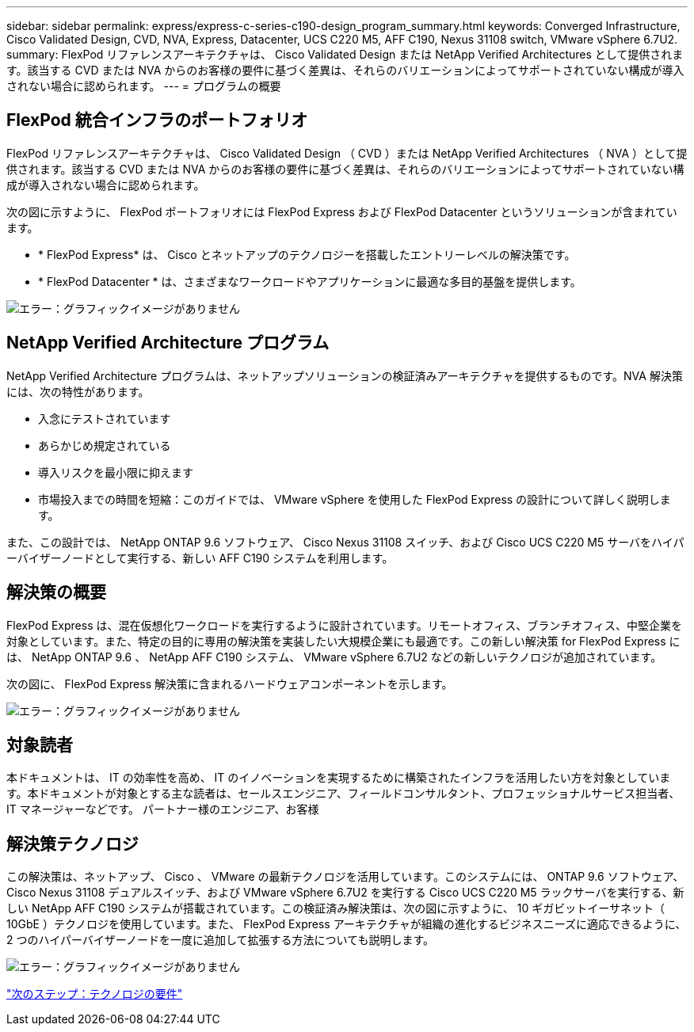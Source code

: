 ---
sidebar: sidebar 
permalink: express/express-c-series-c190-design_program_summary.html 
keywords: Converged Infrastructure, Cisco Validated Design, CVD, NVA, Express, Datacenter, UCS C220 M5, AFF C190, Nexus 31108 switch, VMware vSphere 6.7U2. 
summary: FlexPod リファレンスアーキテクチャは、 Cisco Validated Design または NetApp Verified Architectures として提供されます。該当する CVD または NVA からのお客様の要件に基づく差異は、それらのバリエーションによってサポートされていない構成が導入されない場合に認められます。 
---
= プログラムの概要




== FlexPod 統合インフラのポートフォリオ

FlexPod リファレンスアーキテクチャは、 Cisco Validated Design （ CVD ）または NetApp Verified Architectures （ NVA ）として提供されます。該当する CVD または NVA からのお客様の要件に基づく差異は、それらのバリエーションによってサポートされていない構成が導入されない場合に認められます。

次の図に示すように、 FlexPod ポートフォリオには FlexPod Express および FlexPod Datacenter というソリューションが含まれています。

* * FlexPod Express* は、 Cisco とネットアップのテクノロジーを搭載したエントリーレベルの解決策です。
* * FlexPod Datacenter * は、さまざまなワークロードやアプリケーションに最適な多目的基盤を提供します。


image:express-c-series-c190-design_image1.png["エラー：グラフィックイメージがありません"]



== NetApp Verified Architecture プログラム

NetApp Verified Architecture プログラムは、ネットアップソリューションの検証済みアーキテクチャを提供するものです。NVA 解決策には、次の特性があります。

* 入念にテストされています
* あらかじめ規定されている
* 導入リスクを最小限に抑えます
* 市場投入までの時間を短縮：このガイドでは、 VMware vSphere を使用した FlexPod Express の設計について詳しく説明します。


また、この設計では、 NetApp ONTAP 9.6 ソフトウェア、 Cisco Nexus 31108 スイッチ、および Cisco UCS C220 M5 サーバをハイパーバイザーノードとして実行する、新しい AFF C190 システムを利用します。



== 解決策の概要

FlexPod Express は、混在仮想化ワークロードを実行するように設計されています。リモートオフィス、ブランチオフィス、中堅企業を対象としています。また、特定の目的に専用の解決策を実装したい大規模企業にも最適です。この新しい解決策 for FlexPod Express には、 NetApp ONTAP 9.6 、 NetApp AFF C190 システム、 VMware vSphere 6.7U2 などの新しいテクノロジが追加されています。

次の図に、 FlexPod Express 解決策に含まれるハードウェアコンポーネントを示します。

image:express-c-series-c190-design_image2.png["エラー：グラフィックイメージがありません"]



== 対象読者

本ドキュメントは、 IT の効率性を高め、 IT のイノベーションを実現するために構築されたインフラを活用したい方を対象としています。本ドキュメントが対象とする主な読者は、セールスエンジニア、フィールドコンサルタント、プロフェッショナルサービス担当者、 IT マネージャーなどです。 パートナー様のエンジニア、お客様



== 解決策テクノロジ

この解決策は、ネットアップ、 Cisco 、 VMware の最新テクノロジを活用しています。このシステムには、 ONTAP 9.6 ソフトウェア、 Cisco Nexus 31108 デュアルスイッチ、および VMware vSphere 6.7U2 を実行する Cisco UCS C220 M5 ラックサーバを実行する、新しい NetApp AFF C190 システムが搭載されています。この検証済み解決策は、次の図に示すように、 10 ギガビットイーサネット（ 10GbE ）テクノロジを使用しています。また、 FlexPod Express アーキテクチャが組織の進化するビジネスニーズに適応できるように、 2 つのハイパーバイザーノードを一度に追加して拡張する方法についても説明します。

image:express-c-series-c190-design_image3.png["エラー：グラフィックイメージがありません"]

link:express-c-series-c190-design_technology_requirements.html["次のステップ：テクノロジの要件"]
